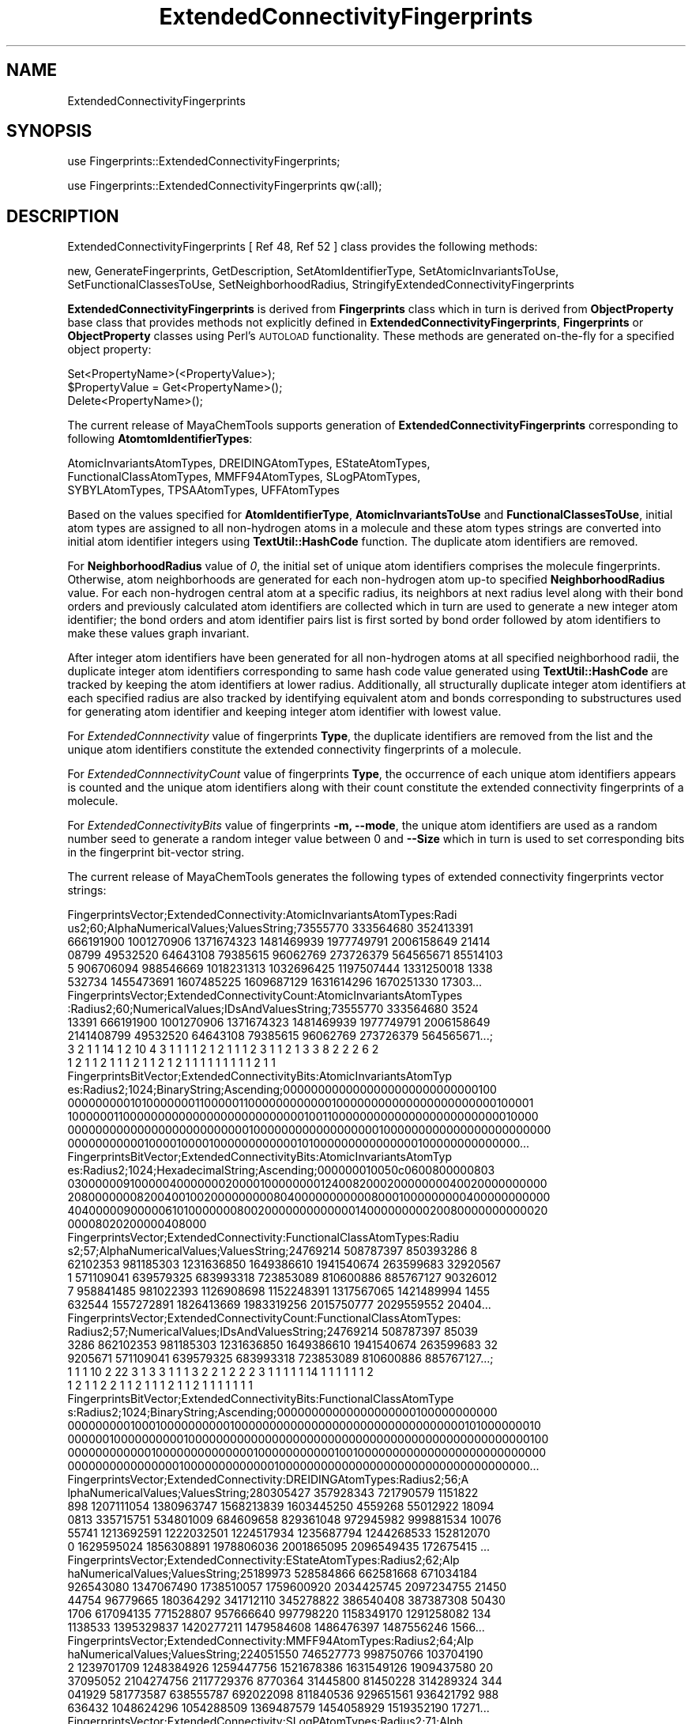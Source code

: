 .\" Automatically generated by Pod::Man 2.28 (Pod::Simple 3.35)
.\"
.\" Standard preamble:
.\" ========================================================================
.de Sp \" Vertical space (when we can't use .PP)
.if t .sp .5v
.if n .sp
..
.de Vb \" Begin verbatim text
.ft CW
.nf
.ne \\$1
..
.de Ve \" End verbatim text
.ft R
.fi
..
.\" Set up some character translations and predefined strings.  \*(-- will
.\" give an unbreakable dash, \*(PI will give pi, \*(L" will give a left
.\" double quote, and \*(R" will give a right double quote.  \*(C+ will
.\" give a nicer C++.  Capital omega is used to do unbreakable dashes and
.\" therefore won't be available.  \*(C` and \*(C' expand to `' in nroff,
.\" nothing in troff, for use with C<>.
.tr \(*W-
.ds C+ C\v'-.1v'\h'-1p'\s-2+\h'-1p'+\s0\v'.1v'\h'-1p'
.ie n \{\
.    ds -- \(*W-
.    ds PI pi
.    if (\n(.H=4u)&(1m=24u) .ds -- \(*W\h'-12u'\(*W\h'-12u'-\" diablo 10 pitch
.    if (\n(.H=4u)&(1m=20u) .ds -- \(*W\h'-12u'\(*W\h'-8u'-\"  diablo 12 pitch
.    ds L" ""
.    ds R" ""
.    ds C` ""
.    ds C' ""
'br\}
.el\{\
.    ds -- \|\(em\|
.    ds PI \(*p
.    ds L" ``
.    ds R" ''
.    ds C`
.    ds C'
'br\}
.\"
.\" Escape single quotes in literal strings from groff's Unicode transform.
.ie \n(.g .ds Aq \(aq
.el       .ds Aq '
.\"
.\" If the F register is turned on, we'll generate index entries on stderr for
.\" titles (.TH), headers (.SH), subsections (.SS), items (.Ip), and index
.\" entries marked with X<> in POD.  Of course, you'll have to process the
.\" output yourself in some meaningful fashion.
.\"
.\" Avoid warning from groff about undefined register 'F'.
.de IX
..
.nr rF 0
.if \n(.g .if rF .nr rF 1
.if (\n(rF:(\n(.g==0)) \{
.    if \nF \{
.        de IX
.        tm Index:\\$1\t\\n%\t"\\$2"
..
.        if !\nF==2 \{
.            nr % 0
.            nr F 2
.        \}
.    \}
.\}
.rr rF
.\"
.\" Accent mark definitions (@(#)ms.acc 1.5 88/02/08 SMI; from UCB 4.2).
.\" Fear.  Run.  Save yourself.  No user-serviceable parts.
.    \" fudge factors for nroff and troff
.if n \{\
.    ds #H 0
.    ds #V .8m
.    ds #F .3m
.    ds #[ \f1
.    ds #] \fP
.\}
.if t \{\
.    ds #H ((1u-(\\\\n(.fu%2u))*.13m)
.    ds #V .6m
.    ds #F 0
.    ds #[ \&
.    ds #] \&
.\}
.    \" simple accents for nroff and troff
.if n \{\
.    ds ' \&
.    ds ` \&
.    ds ^ \&
.    ds , \&
.    ds ~ ~
.    ds /
.\}
.if t \{\
.    ds ' \\k:\h'-(\\n(.wu*8/10-\*(#H)'\'\h"|\\n:u"
.    ds ` \\k:\h'-(\\n(.wu*8/10-\*(#H)'\`\h'|\\n:u'
.    ds ^ \\k:\h'-(\\n(.wu*10/11-\*(#H)'^\h'|\\n:u'
.    ds , \\k:\h'-(\\n(.wu*8/10)',\h'|\\n:u'
.    ds ~ \\k:\h'-(\\n(.wu-\*(#H-.1m)'~\h'|\\n:u'
.    ds / \\k:\h'-(\\n(.wu*8/10-\*(#H)'\z\(sl\h'|\\n:u'
.\}
.    \" troff and (daisy-wheel) nroff accents
.ds : \\k:\h'-(\\n(.wu*8/10-\*(#H+.1m+\*(#F)'\v'-\*(#V'\z.\h'.2m+\*(#F'.\h'|\\n:u'\v'\*(#V'
.ds 8 \h'\*(#H'\(*b\h'-\*(#H'
.ds o \\k:\h'-(\\n(.wu+\w'\(de'u-\*(#H)/2u'\v'-.3n'\*(#[\z\(de\v'.3n'\h'|\\n:u'\*(#]
.ds d- \h'\*(#H'\(pd\h'-\w'~'u'\v'-.25m'\f2\(hy\fP\v'.25m'\h'-\*(#H'
.ds D- D\\k:\h'-\w'D'u'\v'-.11m'\z\(hy\v'.11m'\h'|\\n:u'
.ds th \*(#[\v'.3m'\s+1I\s-1\v'-.3m'\h'-(\w'I'u*2/3)'\s-1o\s+1\*(#]
.ds Th \*(#[\s+2I\s-2\h'-\w'I'u*3/5'\v'-.3m'o\v'.3m'\*(#]
.ds ae a\h'-(\w'a'u*4/10)'e
.ds Ae A\h'-(\w'A'u*4/10)'E
.    \" corrections for vroff
.if v .ds ~ \\k:\h'-(\\n(.wu*9/10-\*(#H)'\s-2\u~\d\s+2\h'|\\n:u'
.if v .ds ^ \\k:\h'-(\\n(.wu*10/11-\*(#H)'\v'-.4m'^\v'.4m'\h'|\\n:u'
.    \" for low resolution devices (crt and lpr)
.if \n(.H>23 .if \n(.V>19 \
\{\
.    ds : e
.    ds 8 ss
.    ds o a
.    ds d- d\h'-1'\(ga
.    ds D- D\h'-1'\(hy
.    ds th \o'bp'
.    ds Th \o'LP'
.    ds ae ae
.    ds Ae AE
.\}
.rm #[ #] #H #V #F C
.\" ========================================================================
.\"
.IX Title "ExtendedConnectivityFingerprints 1"
.TH ExtendedConnectivityFingerprints 1 "2020-05-30" "perl v5.22.4" "MayaChemTools"
.\" For nroff, turn off justification.  Always turn off hyphenation; it makes
.\" way too many mistakes in technical documents.
.if n .ad l
.nh
.SH "NAME"
ExtendedConnectivityFingerprints
.SH "SYNOPSIS"
.IX Header "SYNOPSIS"
use Fingerprints::ExtendedConnectivityFingerprints;
.PP
use Fingerprints::ExtendedConnectivityFingerprints qw(:all);
.SH "DESCRIPTION"
.IX Header "DESCRIPTION"
ExtendedConnectivityFingerprints  [ Ref 48, Ref 52 ] class provides the following methods:
.PP
new, GenerateFingerprints, GetDescription, SetAtomIdentifierType,
SetAtomicInvariantsToUse, SetFunctionalClassesToUse, SetNeighborhoodRadius,
StringifyExtendedConnectivityFingerprints
.PP
\&\fBExtendedConnectivityFingerprints\fR is derived from \fBFingerprints\fR class which in turn
is  derived from \fBObjectProperty\fR base class that provides methods not explicitly defined
in \fBExtendedConnectivityFingerprints\fR, \fBFingerprints\fR or \fBObjectProperty\fR classes using Perl's
\&\s-1AUTOLOAD\s0 functionality. These methods are generated on-the-fly for a specified object property:
.PP
.Vb 3
\&    Set<PropertyName>(<PropertyValue>);
\&    $PropertyValue = Get<PropertyName>();
\&    Delete<PropertyName>();
.Ve
.PP
The current release of MayaChemTools supports generation of \fBExtendedConnectivityFingerprints\fR
corresponding to following \fBAtomtomIdentifierTypes\fR:
.PP
.Vb 3
\&    AtomicInvariantsAtomTypes, DREIDINGAtomTypes, EStateAtomTypes,
\&    FunctionalClassAtomTypes, MMFF94AtomTypes, SLogPAtomTypes,
\&    SYBYLAtomTypes, TPSAAtomTypes, UFFAtomTypes
.Ve
.PP
Based on the values specified for \fBAtomIdentifierType\fR, \fBAtomicInvariantsToUse\fR
and \fBFunctionalClassesToUse\fR, initial atom types are assigned to all non-hydrogen atoms in
a molecule and these atom types strings are converted into initial atom identifier integers using
\&\fBTextUtil::HashCode\fR function. The duplicate atom identifiers are removed.
.PP
For \fBNeighborhoodRadius\fR value of \fI0\fR, the initial set of unique atom identifiers comprises
the molecule fingerprints. Otherwise, atom neighborhoods are generated for each non-hydrogen
atom up-to specified \fBNeighborhoodRadius\fR value. For each non-hydrogen central atom
at a specific radius, its neighbors at next radius level along with their bond orders and previously
calculated atom identifiers are collected which in turn are used to generate a new integer
atom identifier; the bond orders and atom identifier pairs list is first sorted by bond order
followed by atom identifiers to make these values graph invariant.
.PP
After integer atom identifiers have been generated for all non-hydrogen atoms at all specified
neighborhood radii, the duplicate integer atom identifiers corresponding to same hash code
value generated using \fBTextUtil::HashCode\fR are tracked by keeping the atom identifiers at
lower radius. Additionally, all structurally duplicate integer atom identifiers at each specified
radius are also tracked by identifying equivalent atom and bonds corresponding to substructures
used for generating atom identifier and keeping integer atom identifier with lowest value.
.PP
For \fIExtendedConnnectivity\fR value of fingerprints \fBType\fR, the duplicate identifiers are
removed from the list and the unique atom identifiers constitute the extended connectivity
fingerprints of a molecule.
.PP
For \fIExtendedConnnectivityCount\fR value of fingerprints \fBType\fR, the occurrence of each
unique atom identifiers appears is counted and the unique atom identifiers along with their
count constitute the extended connectivity fingerprints of a molecule.
.PP
For \fIExtendedConnectivityBits\fR value of fingerprints \fB\-m, \-\-mode\fR, the unique atom identifiers
are used as a random number seed to generate a random integer value between 0 and \fB\-\-Size\fR which
in turn is used to set corresponding bits in the fingerprint bit-vector string.
.PP
The current release of MayaChemTools generates the following types of extended connectivity
fingerprints vector strings:
.PP
.Vb 6
\&    FingerprintsVector;ExtendedConnectivity:AtomicInvariantsAtomTypes:Radi
\&    us2;60;AlphaNumericalValues;ValuesString;73555770 333564680 352413391
\&    666191900 1001270906 1371674323 1481469939 1977749791 2006158649 21414
\&    08799 49532520 64643108 79385615 96062769 273726379 564565671 85514103
\&    5 906706094 988546669 1018231313 1032696425 1197507444 1331250018 1338
\&    532734 1455473691 1607485225 1609687129 1631614296 1670251330 17303...
\&
\&    FingerprintsVector;ExtendedConnectivityCount:AtomicInvariantsAtomTypes
\&    :Radius2;60;NumericalValues;IDsAndValuesString;73555770 333564680 3524
\&    13391 666191900 1001270906 1371674323 1481469939 1977749791 2006158649
\&    2141408799 49532520 64643108 79385615 96062769 273726379 564565671...;
\&    3 2 1 1 14 1 2 10 4 3 1 1 1 1 2 1 2 1 1 1 2 3 1 1 2 1 3 3 8 2 2 2 6 2
\&    1 2 1 1 2 1 1 1 2 1 1 2 1 2 1 1 1 1 1 1 1 1 1 2 1 1
\&
\&    FingerprintsBitVector;ExtendedConnectivityBits:AtomicInvariantsAtomTyp
\&    es:Radius2;1024;BinaryString;Ascending;0000000000000000000000000000100
\&    0000000001010000000110000011000000000000100000000000000000000000100001
\&    1000000110000000000000000000000000010011000000000000000000000000010000
\&    0000000000000000000000000010000000000000000001000000000000000000000000
\&    0000000000010000100001000000000000101000000000000000100000000000000...
\&
\&    FingerprintsBitVector;ExtendedConnectivityBits:AtomicInvariantsAtomTyp
\&    es:Radius2;1024;HexadecimalString;Ascending;000000010050c0600800000803
\&    0300000091000004000000020000100000000124008200020000000040020000000000
\&    2080000000820040010020000000008040000000000080001000000000400000000000
\&    4040000090000061010000000800200000000000001400000000020080000000000020
\&    00008020200000408000
\&
\&    FingerprintsVector;ExtendedConnectivity:FunctionalClassAtomTypes:Radiu
\&    s2;57;AlphaNumericalValues;ValuesString;24769214 508787397 850393286 8
\&    62102353 981185303 1231636850 1649386610 1941540674 263599683 32920567
\&    1 571109041 639579325 683993318 723853089 810600886 885767127 90326012
\&    7 958841485 981022393 1126908698 1152248391 1317567065 1421489994 1455
\&    632544 1557272891 1826413669 1983319256 2015750777 2029559552 20404...
\&
\&    FingerprintsVector;ExtendedConnectivityCount:FunctionalClassAtomTypes:
\&    Radius2;57;NumericalValues;IDsAndValuesString;24769214 508787397 85039
\&    3286 862102353 981185303 1231636850 1649386610 1941540674 263599683 32
\&    9205671 571109041 639579325 683993318 723853089 810600886 885767127...;
\&    1 1 1 10 2 22 3 1 3 3 1 1 1 3 2 2 1 2 2 2 3 1 1 1 1 1 14 1 1 1 1 1 1 2
\&    1 2 1 1 2 2 1 1 2 1 1 1 2 1 1 2 1 1 1 1 1 1 1
\&
\&    FingerprintsBitVector;ExtendedConnectivityBits:FunctionalClassAtomType
\&    s:Radius2;1024;BinaryString;Ascending;00000000000000000000100000000000
\&    0000000001000100000000001000000000000000000000000000000000101000000010
\&    0000001000000000010000000000000000000000000000000000000000000000000100
\&    0000000000001000000000000001000000000001001000000000000000000000000000
\&    0000000000000000100000000000001000000000000000000000000000000000000...
\&
\&    FingerprintsVector;ExtendedConnectivity:DREIDINGAtomTypes:Radius2;56;A
\&    lphaNumericalValues;ValuesString;280305427 357928343 721790579 1151822
\&    898 1207111054 1380963747 1568213839 1603445250 4559268 55012922 18094
\&    0813 335715751 534801009 684609658 829361048 972945982 999881534 10076
\&    55741 1213692591 1222032501 1224517934 1235687794 1244268533 152812070
\&    0 1629595024 1856308891 1978806036 2001865095 2096549435 172675415 ...
\&
\&    FingerprintsVector;ExtendedConnectivity:EStateAtomTypes:Radius2;62;Alp
\&    haNumericalValues;ValuesString;25189973 528584866 662581668 671034184
\&    926543080 1347067490 1738510057 1759600920 2034425745 2097234755 21450
\&    44754 96779665 180364292 341712110 345278822 386540408 387387308 50430
\&    1706 617094135 771528807 957666640 997798220 1158349170 1291258082 134
\&    1138533 1395329837 1420277211 1479584608 1486476397 1487556246 1566...
\&
\&    FingerprintsVector;ExtendedConnectivity:MMFF94AtomTypes:Radius2;64;Alp
\&    haNumericalValues;ValuesString;224051550 746527773 998750766 103704190
\&    2 1239701709 1248384926 1259447756 1521678386 1631549126 1909437580 20
\&    37095052 2104274756 2117729376 8770364 31445800 81450228 314289324 344
\&    041929 581773587 638555787 692022098 811840536 929651561 936421792 988
\&    636432 1048624296 1054288509 1369487579 1454058929 1519352190 17271...
\&
\&    FingerprintsVector;ExtendedConnectivity:SLogPAtomTypes:Radius2;71;Alph
\&    aNumericalValues;ValuesString;78989290 116507218 489454042 888737940 1
\&    162561799 1241797255 1251494264 1263717127 1471206899 1538061784 17654
\&    07295 1795036542 1809833874 2020454493 2055310842 2117729376 11868981
\&    56731842 149505242 184525155 196984339 288181334 481409282 556716568 6
\&    41915747 679881756 721736571 794256218 908276640 992898760 10987549...
\&
\&    FingerprintsVector;ExtendedConnectivity:SYBYLAtomTypes:Radius2;58;Alph
\&    aNumericalValues;ValuesString;199957044 313356892 455463968 465982819
\&    1225318176 1678585943 1883366064 1963811677 2117729376 113784599 19153
\&    8837 196629033 263865277 416380653 477036669 681527491 730724924 90906
\&    5537 1021959189 1133014972 1174311016 1359441203 1573452838 1661585138
\&    1668649038 1684198062 1812312554 1859266290 1891651106 2072549404 ...
\&
\&    FingerprintsVector;ExtendedConnectivity:TPSAAtomTypes:Radius2;47;Alpha
\&    NumericalValues;ValuesString;20818206 259344053 862102353 1331904542 1
\&    700688206 265614156 363161397 681332588 810600886 885767127 950172500
\&    951454814 1059668746 1247054493 1382302230 1399502637 1805025917 19189
\&    39561 2114677228 2126402271 8130483 17645742 32278373 149975755 160327
\&    654 256360355 279492740 291251259 317592700 333763396 972105960 101...
\&
\&    FingerprintsVector;ExtendedConnectivity:UFFAtomTypes:Radius2;56;AlphaN
\&    umericalValues;ValuesString;280305427 357928343 721790579 1151822898 1
\&    207111054 1380963747 1568213839 1603445250 4559268 55012922 180940813
\&    335715751 534801009 684609658 829361048 972945982 999881534 1007655741
\&    1213692591 1222032501 1224517934 1235687794 1244268533 1528120700 162
\&    9595024 1856308891 1978806036 2001865095 2096549435 172675415 18344...
.Ve
.SS "\s-1METHODS\s0"
.IX Subsection "METHODS"
.IP "\fBnew\fR" 4
.IX Item "new"
.Vb 2
\&    $NewExtendedConnectivityFingerprints = new ExtendedConnectivityFingerprints(
\&                                                   %NamesAndValues);
.Ve
.Sp
Using specified \fIExtendedConnectivityFingerprints\fR property names and values hash, \fBnew\fR
method creates a new object and returns a reference to newly created \fBExtendedConnectivityFingerprints\fR
object. By default, the following properties are initialized:
.Sp
.Vb 6
\&    Molecule = \*(Aq\*(Aq
\&    Type = \*(AqExtendedConnectivity\*(Aq
\&    NeighborhoodRadius = 2
\&    AtomIdentifierType = \*(Aq\*(Aq
\&    AtomicInvariantsToUse = [\*(AqAS\*(Aq, \*(AqX\*(Aq, \*(AqBO\*(Aq, \*(AqH\*(Aq, \*(AqFC\*(Aq, \*(AqMN\*(Aq]
\&    FunctionalClassesToUse = [\*(AqHBD\*(Aq, \*(AqHBA\*(Aq, \*(AqPI\*(Aq, \*(AqNI\*(Aq, \*(AqAr\*(Aq, \*(AqHal\*(Aq]
.Ve
.Sp
Examples:
.Sp
.Vb 4
\&    $ExtendedConnectivityFingerprints = new ExtendedConnectivityFingerprints(
\&                              \*(AqMolecule\*(Aq => $Molecule,
\&                              \*(AqAtomIdentifierType\*(Aq =>
\&                                              \*(AqAtomicInvariantsAtomTypes\*(Aq);
\&
\&    $ExtendedConnectivityFingerprints = new ExtendedConnectivityFingerprints(
\&                              \*(AqType\*(Aq => \*(AqExtendedConnectivityCount\*(Aq,
\&                              \*(AqMolecule\*(Aq => $Molecule,
\&                              \*(AqAtomIdentifierType\*(Aq =>
\&                                              \*(AqAtomicInvariantsAtomTypes\*(Aq);
\&
\&    $ExtendedConnectivityFingerprints = new ExtendedConnectivityFingerprints(
\&                              \*(AqType\*(Aq => \*(AqExtendedConnectivityBits\*(Aq,
\&                              \*(AqMolecule\*(Aq => $Molecule,
\&                              \*(AqSize\*(Aq => 1024,
\&                              \*(AqAtomIdentifierType\*(Aq =>
\&                                              \*(AqAtomicInvariantsAtomTypes\*(Aq);
\&
\&    $ExtendedConnectivityFingerprints = new ExtendedConnectivityFingerprints(
\&                              \*(AqType\*(Aq => \*(AqExtendedConnectivity\*(Aq,
\&                              \*(AqMolecule\*(Aq => $Molecule,
\&                              \*(AqNeighborhoodRadius\*(Aq => 2,
\&                              \*(AqAtomIdentifierType\*(Aq =>
\&                                              \*(AqAtomicInvariantsAtomTypes\*(Aq,
\&                              \*(AqAtomicInvariantsToUse\*(Aq =>
\&                                              [\*(AqAS\*(Aq, \*(AqX\*(Aq, \*(AqBO\*(Aq, \*(AqH\*(Aq, \*(AqFC\*(Aq, \*(AqMN\*(Aq] );
\&
\&    $ExtendedConnectivityFingerprints = new ExtendedConnectivityFingerprints(
\&                              \*(AqType\*(Aq => \*(AqExtendedConnectivity\*(Aq,
\&                              \*(AqMolecule\*(Aq => $Molecule,
\&                              \*(AqNeighborhoodRadius\*(Aq => 2,
\&                              \*(AqAtomIdentifierType\*(Aq =>
\&                                          \*(AqFunctionalClassAtomTypes\*(Aq,
\&                              \*(AqFunctionalClassesToUse\*(Aq =>
\&                                          [\*(AqHBD\*(Aq, \*(AqHBA\*(Aq, \*(AqPI\*(Aq, \*(AqNI\*(Aq, \*(AqAr\*(Aq, \*(AqHal\*(Aq] );
\&
\&    $ExtendedConnectivityFingerprints = new ExtendedConnectivityFingerprints(
\&                              \*(AqType\*(Aq => \*(AqExtendedConnectivity\*(Aq,
\&                              \*(AqMolecule\*(Aq => $Molecule,;
\&                              \*(AqAtomIdentifierType\*(Aq =>
\&                                              \*(AqMMFF94AtomTypes\*(Aq);
\&
\&    $ExtendedConnectivityFingerprints = new ExtendedConnectivityFingerprints(
\&                              \*(AqType\*(Aq => \*(AqExtendedConnectivityCount\*(Aq,
\&                              \*(AqMolecule\*(Aq => $Molecule,;
\&                              \*(AqAtomIdentifierType\*(Aq =>
\&                                              \*(AqMMFF94AtomTypes\*(Aq);
\&
\&    $ExtendedConnectivityFingerprints = new ExtendedConnectivityFingerprints(
\&                              \*(AqType\*(Aq => \*(AqExtendedConnectivityCount\*(Aq,
\&                              \*(AqMolecule\*(Aq => $Molecule,;
\&                              \*(AqAtomIdentifierType\*(Aq =>
\&                                              \*(AqSLogPAtomTypes\*(Aq);
\&
\&    $ExtendedConnectivityFingerprints = new ExtendedConnectivityFingerprints(
\&                              \*(AqType\*(Aq => \*(AqExtendedConnectivity\*(Aq,
\&                              \*(AqMolecule\*(Aq => $Molecule,;
\&                              \*(AqAtomIdentifierType\*(Aq =>
\&                                              \*(AqSLogPAtomTypes\*(Aq);
\&
\&    $ExtendedConnectivityFingerprints = new ExtendedConnectivityFingerprints(
\&                              \*(AqType\*(Aq => \*(AqExtendedConnectivity\*(Aq,
\&                              \*(AqMolecule\*(Aq => $Molecule,;
\&                              \*(AqAtomIdentifierType\*(Aq =>
\&                                              \*(AqSYBYLAtomTypes\*(Aq);
\&
\&    $ExtendedConnectivityFingerprints\->GenerateFingerprints();
\&    print "$ExtendedConnectivityFingerprints\en";
.Ve
.IP "\fBGenerateFingerprints\fR" 4
.IX Item "GenerateFingerprints"
.Vb 1
\&    $ExtendedConnectivityFingerprints\->GenerateFingerprints();
.Ve
.Sp
Generates extended connectivity fingerprints and returns \fIExtendedConnectivityFingerprints\fR.
.IP "\fBGetDescription\fR" 4
.IX Item "GetDescription"
.Vb 1
\&    $Description = $ExtendedConnectivityFingerprints\->GetDescription();
.Ve
.Sp
Returns a string containing description of extended connectivity fingerprints
fingerprints.
.IP "\fBSetAtomIdentifierType\fR" 4
.IX Item "SetAtomIdentifierType"
.Vb 1
\&    $ExtendedConnectivityFingerprints\->SetAtomIdentifierType($IdentifierType);
.Ve
.Sp
Sets atom \fIIdentifierType\fR to use during extended connectivity fingerprints generation and
returns \fIExtendedConnectivityFingerprints\fR.
.Sp
Possible values: \fIAtomicInvariantsAtomTypes, DREIDINGAtomTypes, EStateAtomTypes,
FunctionalClassAtomTypes, MMFF94AtomTypes, SLogPAtomTypes, SYBYLAtomTypes,
TPSAAtomTypes, UFFAtomTypes\fR.
.IP "\fBSetAtomicInvariantsToUse\fR" 4
.IX Item "SetAtomicInvariantsToUse"
.Vb 2
\&    $ExtendedConnectivityFingerprints\->SetAtomicInvariantsToUse($ValuesRef);
\&    $ExtendedConnectivityFingerprints\->SetAtomicInvariantsToUse(@Values);
.Ve
.Sp
Sets atomic invariants to use during \fIAtomicInvariantsAtomTypes\fR value of \fIAtomIdentifierType\fR
for extended connectivity fingerprints generation and returns \fIExtendedConnectivityFingerprints\fR.
.Sp
Possible values for atomic invariants are: \fI\s-1AS, X, BO,  LBO, SB, DB, TB,
H,\s0 Ar, \s-1RA, FC, MN, SM\s0\fR. Default value [ Ref 24 ]: \fI\s-1AS,X,BO,H,FC,MN\s0\fR.
.Sp
The atomic invariants abbreviations correspond to:
.Sp
.Vb 1
\&    AS = Atom symbol corresponding to element symbol
\&
\&    X<n>   = Number of non\-hydrogen atom neighbors or heavy atoms
\&    BO<n> = Sum of bond orders to non\-hydrogen atom neighbors or heavy atoms
\&    LBO<n> = Largest bond order of non\-hydrogen atom neighbors or heavy atoms
\&    SB<n> = Number of single bonds to non\-hydrogen atom neighbors or heavy atoms
\&    DB<n> = Number of double bonds to non\-hydrogen atom neighbors or heavy atoms
\&    TB<n> = Number of triple bonds to non\-hydrogen atom neighbors or heavy atoms
\&    H<n>   = Number of implicit and explicit hydrogens for atom
\&    Ar     = Aromatic annotation indicating whether atom is aromatic
\&    RA     = Ring atom annotation indicating whether atom is a ring
\&    FC<+n/\-n> = Formal charge assigned to atom
\&    MN<n> = Mass number indicating isotope other than most abundant isotope
\&    SM<n> = Spin multiplicity of atom. Possible values: 1 (singlet), 2 (doublet) or
\&            3 (triplet)
.Ve
.Sp
Atom type generated by AtomTypes::AtomicInvariantsAtomTypes class corresponds to:
.Sp
.Vb 1
\&    AS.X<n>.BO<n>.LBO<n>.<SB><n>.<DB><n>.<TB><n>.H<n>.Ar.RA.FC<+n/\-n>.MN<n>.SM<n>
.Ve
.Sp
Except for \s-1AS\s0 which is a required atomic invariant in atom types, all other atomic invariants are
optional. Atom type specification doesn't include atomic invariants with zero or undefined values.
.Sp
In addition to usage of abbreviations for specifying atomic invariants, the following descriptive words
are also allowed:
.Sp
.Vb 12
\&    X : NumOfNonHydrogenAtomNeighbors or NumOfHeavyAtomNeighbors
\&    BO : SumOfBondOrdersToNonHydrogenAtoms or SumOfBondOrdersToHeavyAtoms
\&    LBO : LargestBondOrderToNonHydrogenAtoms or LargestBondOrderToHeavyAtoms
\&    SB :  NumOfSingleBondsToNonHydrogenAtoms or NumOfSingleBondsToHeavyAtoms
\&    DB : NumOfDoubleBondsToNonHydrogenAtoms or NumOfDoubleBondsToHeavyAtoms
\&    TB : NumOfTripleBondsToNonHydrogenAtoms or NumOfTripleBondsToHeavyAtoms
\&    H :  NumOfImplicitAndExplicitHydrogens
\&    Ar : Aromatic
\&    RA : RingAtom
\&    FC : FormalCharge
\&    MN : MassNumber
\&    SM : SpinMultiplicity
.Ve
.Sp
\&\fIAtomTypes::AtomicInvariantsAtomTypes\fR module is used to assign atomic invariant
atom types.
.IP "\fBSetFunctionalClassesToUse\fR" 4
.IX Item "SetFunctionalClassesToUse"
.Vb 2
\&    $ExtendedConnectivityFingerprints\->SetFunctionalClassesToUse($ValuesRef);
\&    $ExtendedConnectivityFingerprints\->SetFunctionalClassesToUse(@Values);
.Ve
.Sp
Sets functional classes invariants to use during \fIFunctionalClassAtomTypes\fR value of \fIAtomIdentifierType\fR
for extended connectivity fingerprints generation and returns \fIExtendedConnectivityFingerprints\fR.
.Sp
Possible values for atom functional classes are: \fIAr, \s-1CA, H, HBA, HBD,\s0 Hal, \s-1NI, PI, RA\s0\fR.
Default value [ Ref 24 ]: \fI\s-1HBD,HBA,PI,NI\s0,Ar,Hal\fR.
.Sp
The functional class abbreviations correspond to:
.Sp
.Vb 9
\&    HBD: HydrogenBondDonor
\&    HBA: HydrogenBondAcceptor
\&    PI :  PositivelyIonizable
\&    NI : NegativelyIonizable
\&    Ar : Aromatic
\&    Hal : Halogen
\&    H : Hydrophobic
\&    RA : RingAtom
\&    CA : ChainAtom
\&
\& Functional class atom type specification for an atom corresponds to:
\&
\&    Ar.CA.H.HBA.HBD.Hal.NI.PI.RA or None
.Ve
.Sp
\&\fIAtomTypes::FunctionalClassAtomTypes\fR module is used to assign functional class atom
types. It uses following definitions [ Ref 60\-61, Ref 65\-66 ]:
.Sp
.Vb 4
\&    HydrogenBondDonor: NH, NH2, OH
\&    HydrogenBondAcceptor: N[!H], O
\&    PositivelyIonizable: +, NH2
\&    NegativelyIonizable: \-, C(=O)OH, S(=O)OH, P(=O)OH
.Ve
.IP "\fBSetNeighborhoodRadius\fR" 4
.IX Item "SetNeighborhoodRadius"
.Vb 1
\&    $ExtendedConnectivityFingerprints\->SetNeighborhoodRadius($Radius);
.Ve
.Sp
Sets neighborhood radius to use during extended connectivity fingerprints generation and
returns \fIExtendedConnectivityFingerprints\fR.
.IP "\fBStringifyExtendedConnectivityFingerprints\fR" 4
.IX Item "StringifyExtendedConnectivityFingerprints"
.Vb 1
\&    $String = $Fingerprints\->StringifyExtendedConnectivityFingerprints();
.Ve
.Sp
Returns a string containing information about \fIExtendedConnectivityFingerprints\fR object.
.SH "AUTHOR"
.IX Header "AUTHOR"
Manish Sud <msud@san.rr.com>
.SH "SEE ALSO"
.IX Header "SEE ALSO"
Fingerprints.pm, FingerprintsStringUtil.pm, AtomNeighborhoodsFingerprints.pm,
AtomTypesFingerprints.pm, EStateIndiciesFingerprints.pm, MACCSKeys.pm,
PathLengthFingerprints.pm, TopologicalAtomPairsFingerprints.pm,
TopologicalAtomTripletsFingerprints.pm, TopologicalAtomTorsionsFingerprints.pm,
TopologicalPharmacophoreAtomPairsFingerprints.pm,
TopologicalPharmacophoreAtomTripletsFingerprints.pm
.SH "COPYRIGHT"
.IX Header "COPYRIGHT"
Copyright (C) 2020 Manish Sud. All rights reserved.
.PP
This file is part of MayaChemTools.
.PP
MayaChemTools is free software; you can redistribute it and/or modify it under
the terms of the \s-1GNU\s0 Lesser General Public License as published by the Free
Software Foundation; either version 3 of the License, or (at your option)
any later version.
